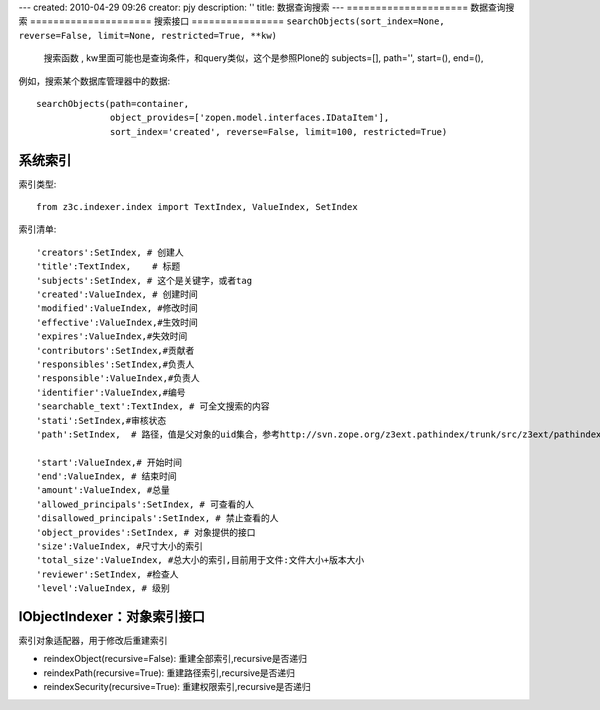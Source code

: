 ---
created: 2010-04-29 09:26
creator: pjy
description: ''
title: 数据查询搜索
---
=====================
数据查询搜索
=====================
搜索接口
================
``searchObjects(sort_index=None, reverse=False, limit=None, restricted=True, **kw)``
    搜索函数 , kw里面可能也是查询条件，和query类似，这个是参照Plone的
    subjects=[], path='', start=(), end=(), 

例如，搜索某个数据库管理器中的数据::

  searchObjects(path=container,
                object_provides=['zopen.model.interfaces.IDataItem'],
                sort_index='created', reverse=False, limit=100, restricted=True)

系统索引
================
索引类型::

  from z3c.indexer.index import TextIndex, ValueIndex, SetIndex

索引清单::

    'creators':SetIndex, # 创建人
    'title':TextIndex,    # 标题
    'subjects':SetIndex, # 这个是关键字，或者tag
    'created':ValueIndex, # 创建时间
    'modified':ValueIndex, #修改时间
    'effective':ValueIndex,#生效时间
    'expires':ValueIndex,#失效时间
    'contributors':SetIndex,#贡献者
    'responsibles':SetIndex,#负责人
    'responsible':ValueIndex,#负责人
    'identifier':ValueIndex,#编号
    'searchable_text':TextIndex, # 可全文搜索的内容
    'stati':SetIndex,#审核状态
    'path':SetIndex,  # 路径，值是父对象的uid集合，参考http://svn.zope.org/z3ext.pathindex/trunk/src/z3ext/pathindex/index.py?rev=84920&view=auto

    'start':ValueIndex,# 开始时间
    'end':ValueIndex, # 结束时间
    'amount':ValueIndex, #总量
    'allowed_principals':SetIndex, # 可查看的人
    'disallowed_principals':SetIndex, # 禁止查看的人
    'object_provides':SetIndex, # 对象提供的接口
    'size':ValueIndex, #尺寸大小的索引
    'total_size':ValueIndex, #总大小的索引,目前用于文件:文件大小+版本大小
    'reviewer':SetIndex, #检查人
    'level':ValueIndex, # 级别


IObjectIndexer：对象索引接口
=========================================
索引对象适配器，用于修改后重建索引

- reindexObject(recursive=False): 重建全部索引,recursive是否递归
    
- reindexPath(recursive=True): 重建路径索引,recursive是否递归
    
- reindexSecurity(recursive=True): 重建权限索引,recursive是否递归

